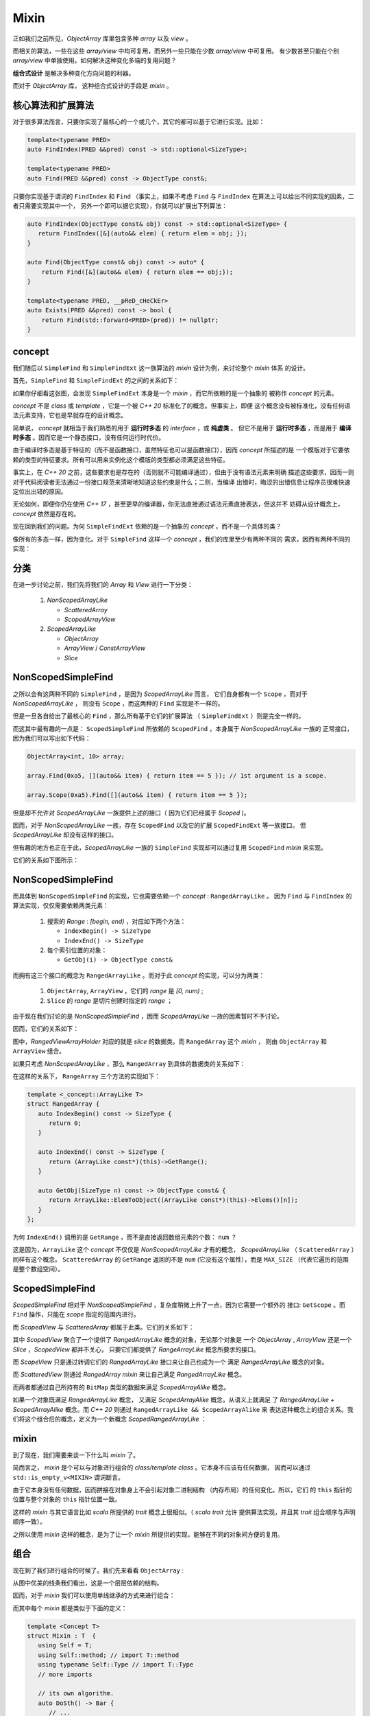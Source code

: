 Mixin
================

正如我们之前所见，`ObjectArray` 库里包含多种 `array` 以及 `view` 。

而相关的算法，一些在这些 `array/view` 中均可复用，而另外一些只能在少数 `array/view` 中可复用。
有少数甚至只能在个别 `array/view` 中单独使用。如何解决这种变化多端的复用问题？

**组合式设计** 是解决多种变化方向问题的利器。

而对于 `ObjectArray` 库， 这种组合式设计的手段是 `mixin` 。

核心算法和扩展算法
----------------------------

对于很多算法而言，只要你实现了最核心的一个或几个，其它的都可以基于它进行实现。比如：

.. code-block:: c++

   template<typename PRED>
   auto FindIndex(PRED &&pred) const -> std::optional<SizeType>;

   template<typename PRED>
   auto Find(PRED &&pred) const -> ObjectType const&;


只要你实现基于谓词的 ``FindIndex`` 和 ``Find`` （事实上，如果不考虑 ``Find`` 与 ``FindIndex`` 在算法上可以给出不同实现的因素，二者只需要实现其中一个，
另外一个即可以据它实现），你就可以扩展出下列算法：

.. code-block:: c++

   auto FindIndex(ObjectType const& obj) const -> std::optional<SizeType> {
      return FindIndex([&](auto&& elem) { return elem = obj; });
   }

   auto Find(ObjectType const& obj) const -> auto* {
       return Find([&](auto&& elem) { return elem == obj;});
   }

   template<typename PRED, __pReD_cHeCkEr>
   auto Exists(PRED &&pred) const -> bool {
       return Find(std::forward<PRED>(pred)) != nullptr;
   }

concept
-----------------------

我们随后以 ``SimpleFind`` 和 ``SimpleFindExt`` 这一族算法的 `mixin` 设计为例，来讨论整个 `mixin` 体系
的设计。

首先，``SimpleFind`` 和 ``SimpleFindExt`` 的之间的关系如下：

.. image:: images/simple-find-ext.png

如果你仔细看这张图，会发现 ``SimpleFindExt`` 本身是一个 `mixin` ，而它所依赖的是一个抽象的
被称作 `concept` 的元素。

`concept` 不是 `class` 或 `template` ，它是一个被 `C++ 20` 标准化了的概念。但事实上，即便
这个概念没有被标准化，没有任何语法元素支持，它也是早就存在的设计概念。

简单说， `concept` 就相当于我们熟悉的用于 **运行时多态** 的 `interface` ，或 **纯虚类** 。
但它不是用于 **运行时多态** ，而是用于 **编译时多态** 。因而它是一个静态接口，没有任何运行时代价。

由于编译时多态是基于特征的（而不是函数接口，虽然特征也可以是函数接口），因而 `concept` 所描述的是
一个模版对于它要依赖的类型的特征要求。所有可以用来实例化这个模版的类型都必须满足这些特征。

事实上，在 `C++ 20` 之前，这些要求也是存在的（否则就不可能编译通过），但由于没有语法元素来明确
描述这些要求，因而一则对于代码阅读者无法通过一份接口规范来清晰地知道这些约束是什么；二则，当编译
出错时，晦涩的出错信息让程序员很难快速定位出出错的原因。

无论如何，即便你仍在使用 `C++ 17` ，甚至更早的编译器，你无法直接通过语法元素直接表达，但这并不
妨碍从设计概念上， `concept` 依然是存在的。

现在回到我们的问题。为何 ``SimpleFindExt`` 依赖的是一个抽象的 `concept` ，而不是一个具体的类？

像所有的多态一样，因为变化。对于 ``SimpleFind`` 这样一个 `concept` ，我们的库里至少有两种不同的
需求，因而有两种不同的实现：

.. image:: images/multi-simple-find.png


分类
-------------

在进一步讨论之前，我们先将我们的 `Array` 和 `View` 进行一下分类：

  1. `NonScopedArrayLike`

     - `ScatteredArray`
     - `ScopedArrayView`

  2. `ScopedArrayLike`

     - `ObjectArray`
     - `ArrayView` / `ConstArrayView`
     - `Slice`


NonScopedSimpleFind
--------------------------

之所以会有这两种不同的 ``SimpleFind`` ，是因为 `ScopedArrayLike` 而言，
它们自身都有一个 ``Scope`` ，而对于 `NonScopedArrayLike` ，
则没有 ``Scope`` ，而这两种的 ``Find`` 实现是不一样的。

但是一旦各自给出了最核心的 ``Find`` ，那么所有基于它们的扩展算法 （ ``SimpleFindExt`` ）则是完全一样的。

而这其中最有趣的一点是： ``ScopedSimpleFind`` 所依赖的 ``ScopedFind`` ，本身属于 `NonScopedArrayLike` 一族的
正常接口，因为我们可以写出如下代码：

.. code-block:: c++

   ObjectArray<int, 10> array;

   array.Find(0xa5, [](auto&& item) { return item == 5 }); // 1st argument is a scope.

   array.Scope(0xa5).Find([](auto&& item) { return item == 5 });

但是却不允许对 `ScopedArrayLike` 一族提供上述的接口（ 因为它们已经属于 `Scoped` )。

因而，对于 `NonScopedArrayLike` 一族，存在 ``ScopedFind`` 以及它的扩展 ``ScopedFindExt`` 等一族接口。
但 `ScopedArrayLike` 却没有这样的接口。

但有趣的地方也正在于此，`ScopedArrayLike` 一族的 ``SimpleFind`` 实现却可以通过复用 ``ScopedFind`` `mixin` 来实现。

它们的关系如下图所示：

.. image:: images/simple-scoped-find.png


NonScopedSimpleFind
-------------------------------

而具体到 ``NonScopedSimpleFind`` 的实现，它也需要依赖一个 `concept` :  ``RangedArrayLike`` 。
因为 ``Find`` 与 ``FindIndex`` 的算法实现，仅仅需要依赖两类元素：

   1. 搜索的 `Range` : `[begin, end)` ，对应如下两个方法：

      - ``IndexBegin() -> SizeType``
      - ``IndexEnd() -> SizeType``

   2. 每个索引位置的对象：

      - ``GetObj(i) -> ObjectType const&``


而拥有这三个接口的概念为 ``RangedArrayLike`` 。而对于此 `concept` 的实现，可以分为两类：

   1. ``ObjectArray``, ``ArrayView`` ，它们的 `range` 是 `[0, num)` ;
   2. ``Slice`` 的 `range` 是切片创建时指定的 `range` ；

由于现在我们讨论的是 `NonScopedSimpleFind` ，因而 `ScopedArrayLike` 一族的因素暂时不予讨论。

因而，它们的关系如下：

.. image:: images/ranged-array-like.png

图中，`RangedViewArrayHolder` 对应的就是 `slice` 的数据类。而 ``RangedArray`` 这个 `mixin` ，
则由 ``ObjectArray`` 和 ``ArrayView`` 组合。

如果只考虑 `NonScopedArrayLike` ，那么 ``RangedArray`` 到具体的数据类的关系如下：

.. image:: images/array-like.png

在这样的关系下， ``RangeArray`` 三个方法的实现如下：

.. code-block:: c++

   template <_concept::ArrayLike T>
   struct RangedArray {
      auto IndexBegin() const -> SizeType {
         return 0;
      }

      auto IndexEnd() const -> SizeType {
         return (ArrayLike const*)(this)->GetRange();
      }

      auto GetObj(SizeType n) const -> ObjectType const& {
         return ArrayLike::ElemToObject((ArrayLike const*)(this)->Elems()[n]);
      }
   };

为何 ``IndexEnd()`` 调用的是 ``GetRange`` ，而不是直接返回数组元素的个数： ``num`` ？

这是因为，``ArrayLike`` 这个 `concept` 不仅仅是 `NonScopedArrayLike` 才有的概念，
`ScopedArrayLike` （ ``ScatteredArray`` ）同样有这个概念。 ``ScatteredArray`` 的
``GetRange`` 返回的不是 ``num`` (它没有这个属性），而是 ``MAX_SIZE`` （代表它遍历的范围
是整个数组空间）。


ScopedSimpleFind
-------------------------------

`ScopedSimpleFind` 相对于 `NonScopedSimpleFind` ，复杂度稍微上升了一点，因为它需要一个额外的
接口: ``GetScope`` 。而 ``Find`` 操作，只能在 `scope` 指定的范围内进行。

而 `ScopedView` 与 `ScatteredArray` 都属于此类。它们的关系如下：

.. image:: images/scoped-find.png

其中 `ScopedView` 聚合了一个提供了 `RangedArrayLike` 概念的对象，无论那个对象是
一个 `ObjectArray` , `ArrayView` 还是一个 `Slice` ，`ScopedView` 都并不关心，
只要它们都提供了 `RangeArrayLike` 概念所要求的接口。

而 `ScopeView` 只是通过转调它们的 `RangedArrayLike` 接口来让自己也成为一个
满足 `RangedArrayLike` 概念的对象。

而 `ScatteredView` 则通过 `RangedArray mixin` 来让自己满足 `RangedArrayLike` 概念。

而两者都通过自己所持有的 ``BitMap`` 类型的数据来满足 `ScopedArrayAlike` 概念。

如果一个对象既满足 `RangedArrayLike` 概念， 又满足 `ScopedArrayAlike` 概念，从语义上就满足
了 `RangedArrayLike + ScopedArrayAlike` 概念。而 `C++ 20` 则通过 ``RangedArrayLike && ScopedArrayAlike`` 来
表达这种概念上的组合关系。我们将这个组合后的概念，定义为一个新概念 `ScopedRangedArrayLike` ：

.. image:: images/scoped-ranged-concept.png
   :align: center
   :scale: 30 %

mixin
--------------

到了现在，我们需要来谈一下什么叫 `mixin` 了。

简而言之， `mixin` 是个可以与对象进行组合的 `class/template class` 。它本身不应该有任何数据，
因而可以通过 ``std::is_empty_v<MIXIN>``  谓词断言。

由于它本身没有任何数据，因而拼接在对象身上不会引起对象二进制结构 （内存布局）的任何变化。所以，它们
的 ``this`` 指针的位置与整个对象的 ``this`` 指针位置一致。

这样的 `mixin` 与其它语言比如 `scala` 所提供的 `trait` 概念上很相似。（ `scala trait` 允许
提供算法实现，并且其 `trait` 组合顺序与声明顺序一致）。

之所以使用 `mixin` 这样的概念，是为了让一个 `mixin` 所提供的实现，能够在不同的对象间方便的复用。

组合
---------------

现在到了我们进行组合的时候了。我们先来看看 ``ObjectArray`` :

.. image:: images/object-array-simple-find.png

从图中优美的线条我们看出，这是一个层层依赖的结构。

因而，对于 `mixin` 我们可以使用单线继承的方式来进行组合：

.. image:: images/obj-array-compose.png

而其中每个 `mixin` 都是类似于下面的定义：

.. code-block:: c++

   template <Concept T>
   struct Mixin : T  {
      using Self = T;
      using Self::method; // import T::method
      using typename Self::Type // import T::Type
      // more imports

      // its own algorithm.
      auto DoSth() -> Bar {
         // ...
      }

      // more algorithms.
      // ...
   };

我们总是将被依赖的 `mixin` 放在父类的位置；如果相互双方没有任何依赖关系
（比如 ``SimpleFindExt`` 与 ``ScopedFindExt`` )，那么它们在继承线上先后顺序也无所谓。

这样的组合方式，有一个明显的问题：子类对于父类同名函数的遮掩问题（比如 `SimpleFindExt`` 与 ``ScopedFindExt`` 里都有 ``Find`` ，
虽然它们的参数列表并不相同）。

对于这样的问题，没有自动解决的办法，只能要么避免各个 `mixin` 间出现同名函数（需要全局知识）；要么放在下面的 `mixin` 如果知道放在上面
的某个 `mixin` 存在与自己同名的函数，就负责明确地通过 ``using`` 来 `import` （这也需要全局知识）。

这当然是一个令人讨厌的地方，但对于所有 `mixin` 都在我们的控制之中（我们只是想通过分解为 `mixin` 达到复用目的），
这一点并不会带来明显的设计和维护负担。

CRTP
---------------

使用这种方式进行组合的另外一个缺点是，这几乎总是导致数据类 ( `DataHolder` ) 被放在最顶层。

这本身没有任何问题，但却会导致 `debug` 时，如果需要查看数据，需要点开太多的层次（由于类层次很深）。每次层层点击打开的过程都让人精疲力尽，不厌其烦。

解决这种问题的办法是，我们将 `DataHolder` 从继承线的顶部移动到底部，变为下面的结构：

.. image:: images/obj-array-crtp.png

而这样的结构变化，让那些 `mixin` 如何访问 `DataHolder` 上的数据和方法编程了一个问题。

但 `C++` 范型有一个非常有趣的模式，叫做 `CRTP` （ `Curiously Recurring Template Pattern` ）。
即，一个作为父类，或者兄弟类的模版类，可以访问其子类的成员。

.. code-block:: c++

   template <typename T>
   struct Base {
      auto interface() -> void {
         // ...
         static_cast<T*>(this)->implementation();
         // ...
      }

      static auto static_func() -> void {
         // ...
         T::static_sub_func();
         // ...
      }
   };

   struct Derived : Base<Derived> {
      void implementation();
      static void static_sub_func();
   };

我们之前已经讲过，由于我们的 `mixin` 都是没有任何数据的模版类，它们的存在与否并不会影响整个对象的
内存布局。因而我们安全的将某个 `mixin` 的 ``this`` 指针强行转化为 `DataHolder` 的指针。

另外，由于我们只是把 `DataHolder` 从继承线上移出，`mixin` 们仍然保持了继承结构。我们我们只需要
让 `DataHolder` 提供一个的替身 ：它提供了 `DataHolder` 希望对外暴露的接口，但
本身又是一个类似于 `mixin` 的空类。我们将其成为 `DataHolder interface` 。如下图所示：

.. image:: images/object-array-composer.png

而 `DataHolder interface` 对 `DataHolder` 的访问，则是通过 `CRTP` 来完成：

.. code-block:: c++

   template <typename DATA_HOLDER>
   class ContinuousArrayDataHolderInterface {
       auto This() const -> DATA_HOLDER const* {
           return reinterpret_cast<DATA_HOLDER const*>(this);
       }
       auto This() -> DATA_HOLDER* {
           return reinterpret_cast<DATA_HOLDER*>(this);
       }
   public:
       using SizeType = typename DATA_HOLDER::SizeType;
       using ElemType = typename DATA_HOLDER::ElemType;

       auto Num() -> SizeType& {
          return This()->num;
       }
       auto Elems() -> ElemType* {
          return This()->elems;
       }
       static auto ElemToObject(ElemType& elem) -> ObjectType& {
          return DATA_HOLDER::ElemToObject(elem);
       }
   };

在组合了 `ObjectArray` 之后，我们发现 `ArrayView` 的组合方式与 `ObjectArray` 是一致的，除了 `DataHolder` 不同之外：

.. image:: images/array-view-composer.png

而 `Slice` 需要的 `mixin` 要比 `ObjectArray` 少一些，因而它比较简单：

.. image:: images/slice-composer.png

`ScopedView` 是一个不同的物种，如下图：

.. image:: images/scoped-view-composer.png

正如我们之前所讨论的，它本身不再提供 `ScopedFind` 接口，但却会利用 `ScopedFind` 来
实现 `SimpleFind` ，因而即便从具体实现上这依然是通过继承来实现，但在图中我们用组合关系来表达。

而 `ScatteredArray` 则与 `ScopedView` 属于同一类：

.. image:: images/scattered-array-composer.png

实际上，每一种对象最终拼合的 `mixin` 要比这里举例的要多得多。但它们依据的方法是一致的。这里就不再赘述。
